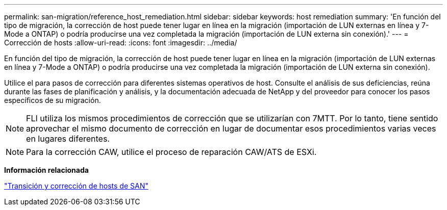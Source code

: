 ---
permalink: san-migration/reference_host_remediation.html 
sidebar: sidebar 
keywords: host remediation 
summary: 'En función del tipo de migración, la corrección de host puede tener lugar en línea en la migración (importación de LUN externas en línea y 7-Mode a ONTAP) o podría producirse una vez completada la migración (importación de LUN externa sin conexión).' 
---
= Corrección de hosts
:allow-uri-read: 
:icons: font
:imagesdir: ../media/


[role="lead"]
En función del tipo de migración, la corrección de host puede tener lugar en línea en la migración (importación de LUN externas en línea y 7-Mode a ONTAP) o podría producirse una vez completada la migración (importación de LUN externa sin conexión).

Utilice el para pasos de corrección para diferentes sistemas operativos de host. Consulte el análisis de sus deficiencias, reúna durante las fases de planificación y análisis, y la documentación adecuada de NetApp y del proveedor para conocer los pasos específicos de su migración.

[NOTE]
====
FLI utiliza los mismos procedimientos de corrección que se utilizarían con 7MTT. Por lo tanto, tiene sentido aprovechar el mismo documento de corrección en lugar de documentar esos procedimientos varias veces en lugares diferentes.

====
[NOTE]
====
Para la corrección CAW, utilice el proceso de reparación CAW/ATS de ESXi.

====
*Información relacionada*

https://docs.netapp.com/us-en/ontap-7mode-transition/san-host/index.html["Transición y corrección de hosts de SAN"]
